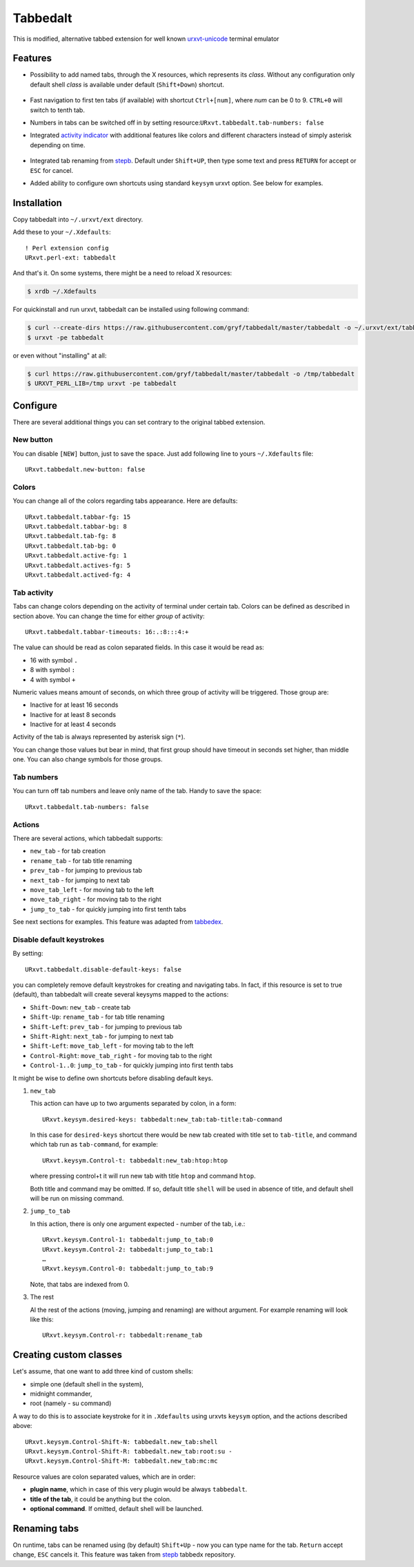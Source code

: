 =========
Tabbedalt
=========

This is modified, alternative tabbed extension for well known `urxvt-unicode`_
terminal emulator

Features
--------

* Possibility to add named tabs, through the X resources, which represents its
  *class*. Without any configuration only default shell *class* is available
  under default (``Shift+Down``) shortcut.

    .. image:: /screens/tabbed.png
        :alt: Named tabs

* Fast navigation to first ten tabs (if available) with shortcut ``Ctrl+[num]``,
  where *num* can be 0 to 9. ``CTRL+0`` will switch to tenth tab.
* Numbers in tabs can be switched off in by setting
  resource:``URxvt.tabbedalt.tab-numbers: false``
* Integrated `activity indicator`_ with additional features like colors and
  different characters instead of simply asterisk depending on time.

    .. image:: /screens/tabbed.gif
        :alt: Indicator activity

* Integrated tab renaming from `stepb`_.  Default under ``Shift+UP``, then type
  some text and press ``RETURN`` for accept or ``ESC`` for cancel.
* Added ability to configure own shortcuts using standard ``keysym`` urxvt
  option. See below for examples.

Installation
------------

Copy tabbedalt into ``~/.urxvt/ext`` directory.

Add these to your ``~/.Xdefaults``::

    ! Perl extension config
    URxvt.perl-ext: tabbedalt

And that's it. On some systems, there might be a need to reload X resources:

.. code:: shell-session

   $ xrdb ~/.Xdefaults

For quickinstall and run urxvt, tabbedalt can be installed using following
command:

.. code:: shell-session

   $ curl --create-dirs https://raw.githubusercontent.com/gryf/tabbedalt/master/tabbedalt -o ~/.urxvt/ext/tabbedalt
   $ urxvt -pe tabbedalt

or even without "installing" at all:

.. code:: shell-session

   $ curl https://raw.githubusercontent.com/gryf/tabbedalt/master/tabbedalt -o /tmp/tabbedalt
   $ URXVT_PERL_LIB=/tmp urxvt -pe tabbedalt


Configure
---------

There are several additional things you can set contrary to the original tabbed
extension.

New button
~~~~~~~~~~

You can disable ``[NEW]`` button, just to save the space. Just add following
line to yours ``~/.Xdefaults`` file::

    URxvt.tabbedalt.new-button: false

Colors
~~~~~~

You can change all of the colors regarding tabs appearance. Here are defaults::

   URxvt.tabbedalt.tabbar-fg: 15
   URxvt.tabbedalt.tabbar-bg: 8
   URxvt.tabbedalt.tab-fg: 8
   URxvt.tabbedalt.tab-bg: 0
   URxvt.tabbedalt.active-fg: 1
   URxvt.tabbedalt.actives-fg: 5
   URxvt.tabbedalt.actived-fg: 4

Tab activity
~~~~~~~~~~~~

Tabs can change colors depending on the activity of terminal under certain tab.
Colors can be defined as described in section above. You can change the time
for either *group* of activity::

   URxvt.tabbedalt.tabbar-timeouts: 16:.:8:::4:+

The value can should be read as colon separated fields. In this case it would
be read as:

- 16 with symbol ``.``
- 8 with symbol ``:``
- 4 with symbol ``+``

Numeric values means amount of seconds, on which three group of activity will
be triggered. Those group are:

- Inactive for at least 16 seconds
- Inactive for at least 8 seconds
- Inactive for at least 4 seconds

Activity of the tab is always represented by asterisk sign (``*``).

You can change those values but bear in mind, that first group should have
timeout in seconds set higher, than middle one. You can also change symbols for
those groups.

Tab numbers
~~~~~~~~~~~

You can turn off tab numbers and leave only name of the tab. Handy to save the
space::

   URxvt.tabbedalt.tab-numbers: false

Actions
~~~~~~~

There are several actions, which tabbedalt supports:

* ``new_tab`` - for tab creation
* ``rename_tab`` - for tab title renaming
* ``prev_tab`` - for jumping to previous tab
* ``next_tab`` - for jumping to next tab
* ``move_tab_left`` - for moving tab to the left
* ``move_tab_right`` - for moving tab to the right
* ``jump_to_tab`` - for quickly jumping into first tenth tabs

See next sections for examples. This feature was adapted from `tabbedex`_.

Disable default keystrokes
~~~~~~~~~~~~~~~~~~~~~~~~~~

By setting::

    URxvt.tabbedalt.disable-default-keys: false

you can completely remove default keystrokes for creating and navigating tabs.
In fact, if this resource is set to true (default), than tabbedalt will create
several keysyms mapped to the actions:

* ``Shift-Down``: ``new_tab`` - create tab
* ``Shift-Up``: ``rename_tab`` - for tab title renaming
* ``Shift-Left``: ``prev_tab`` - for jumping to previous tab
* ``Shift-Right``: ``next_tab`` - for jumping to next tab
* ``Shift-Left``: ``move_tab_left`` - for moving tab to the left
* ``Control-Right``: ``move_tab_right`` - for moving tab to the right
* ``Control-1..0``: ``jump_to_tab`` - for quickly jumping into first tenth tabs

It might be wise to define own shortcuts before disabling default keys.

#. ``new_tab``

   This action can have up to two arguments separated by colon, in a form::

       URxvt.keysym.desired-keys: tabbedalt:new_tab:tab-title:tab-command

   In this case for ``desired-keys`` shortcut there would be new tab created
   with title set to ``tab-title``, and command which tab run as
   ``tab-command``, for example::

       URxvt.keysym.Control-t: tabbedalt:new_tab:htop:htop

   where pressing control+t it will run new tab with title ``htop`` and command
   ``htop``.

   Both title and command may be omitted. If so, default title ``shell`` will
   be used in absence of title, and default shell will be run on missing
   command.

#. ``jump_to_tab``

   In this action, there is only one argument expected - number of the tab,
   i.e.::

       URxvt.keysym.Control-1: tabbedalt:jump_to_tab:0
       URxvt.keysym.Control-2: tabbedalt:jump_to_tab:1
       …
       URxvt.keysym.Control-0: tabbedalt:jump_to_tab:9

   Note, that tabs are indexed from 0.

#. The rest

   Al the rest of the actions (moving, jumping and renaming) are without
   argument. For example renaming will look like this::

       URxvt.keysym.Control-r: tabbedalt:rename_tab

Creating custom classes
-----------------------

Let's assume, that one want to add three kind of custom shells:

* simple one (default shell in the system),
* midnight commander,
* root (namely - su command)

A way to do this is to associate keystroke for it in ``.Xdefaults`` using
urxvts ``keysym`` option, and the actions described above::

    URxvt.keysym.Control-Shift-N: tabbedalt.new_tab:shell
    URxvt.keysym.Control-Shift-R: tabbedalt.new_tab:root:su -
    URxvt.keysym.Control-Shift-M: tabbedalt.new_tab:mc:mc

Resource values are colon separated values, which are in order:

* **plugin name**, which in case of this very plugin would be always
  ``tabbedalt``.
* **title of the tab**, it could be anything but the colon.
* **optional command**. If omitted, default shell will be launched.

Renaming tabs
-------------

On runtime, tabs can be renamed using (by default) ``Shift+Up`` - now you can type name for
the tab. ``Return`` accept change, ``ESC`` cancels it. This feature was taken
from `stepb`_ tabbedx repository.

.. _urxvt-unicode: http://software.schmorp.de/pkg/rxvt-unicode.html
.. _activity indicator: http://mina86.com/2009/05/16/tabbed-urxvt-extension/
.. _stepb: http://github.com/stepb/urxvt-tabbedex
.. _tabbedex: https://github.com/mina86/urxvt-tabbedex
